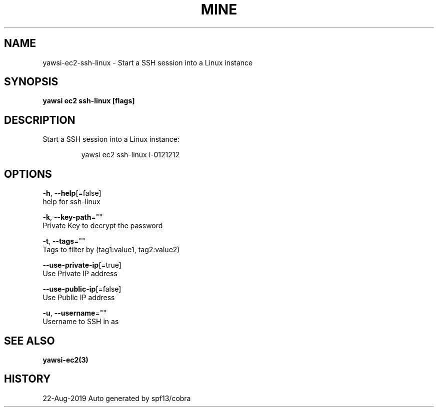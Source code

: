 .TH "MINE" "3" "Aug 2019" "Auto generated by spf13/cobra" "" 
.nh
.ad l


.SH NAME
.PP
yawsi\-ec2\-ssh\-linux \- Start a SSH session into a Linux instance


.SH SYNOPSIS
.PP
\fByawsi ec2 ssh\-linux [flags]\fP


.SH DESCRIPTION
.PP
Start a SSH session into a Linux instance:

.PP
.RS

.nf
    yawsi ec2 ssh\-linux i\-0121212

.fi
.RE


.SH OPTIONS
.PP
\fB\-h\fP, \fB\-\-help\fP[=false]
    help for ssh\-linux

.PP
\fB\-k\fP, \fB\-\-key\-path\fP=""
    Private Key to decrypt the password

.PP
\fB\-t\fP, \fB\-\-tags\fP=""
    Tags to filter by (tag1:value1, tag2:value2)

.PP
\fB\-\-use\-private\-ip\fP[=true]
    Use Private IP address

.PP
\fB\-\-use\-public\-ip\fP[=false]
    Use Public IP address

.PP
\fB\-u\fP, \fB\-\-username\fP=""
    Username to SSH in as


.SH SEE ALSO
.PP
\fByawsi\-ec2(3)\fP


.SH HISTORY
.PP
22\-Aug\-2019 Auto generated by spf13/cobra
